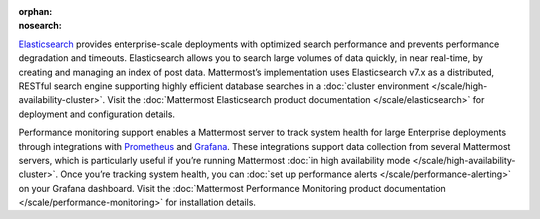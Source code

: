 :orphan:
:nosearch:

.. This page intentionally not accessible via the LHS navigation pane because it's included in other pages

`Elasticsearch <https://www.elastic.co>`__ provides enterprise-scale deployments with optimized search performance and prevents performance degradation and timeouts. Elasticsearch allows you to search large volumes of data quickly, in near real-time, by creating and managing an index of post data. Mattermost’s implementation uses Elasticsearch v7.x as a distributed, RESTful search engine supporting highly efficient database searches in a :doc:`cluster environment </scale/high-availability-cluster>`. Visit the :doc:`Mattermost Elasticsearch product documentation </scale/elasticsearch>` for deployment and configuration details.

Performance monitoring support enables a Mattermost server to track system health for large Enterprise deployments through integrations with `Prometheus <https://prometheus.io/>`__ and `Grafana <https://grafana.org/>`__. These integrations support data collection from several Mattermost servers, which is particularly useful if you’re running Mattermost :doc:`in high availability mode </scale/high-availability-cluster>`. Once you’re tracking system health, you can :doc:`set up performance alerts </scale/performance-alerting>` on your Grafana dashboard. Visit the :doc:`Mattermost Performance Monitoring product documentation </scale/performance-monitoring>` for installation details.